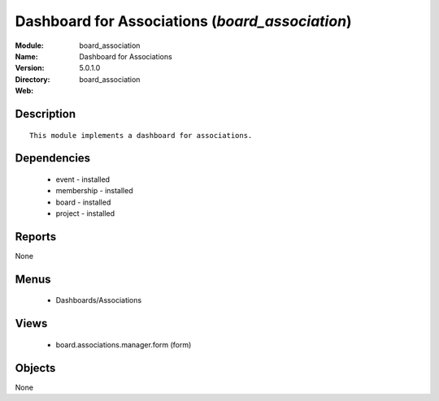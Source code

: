 
Dashboard for Associations (*board_association*)
================================================
:Module: board_association
:Name: Dashboard for Associations
:Version: 5.0.1.0
:Directory: board_association
:Web: 

Description
-----------

::

  This module implements a dashboard for associations.

Dependencies
------------

 * event - installed
 * membership - installed
 * board - installed
 * project - installed

Reports
-------

None


Menus
-------

 * Dashboards/Associations

Views
-----

 * board.associations.manager.form (form)


Objects
-------

None
